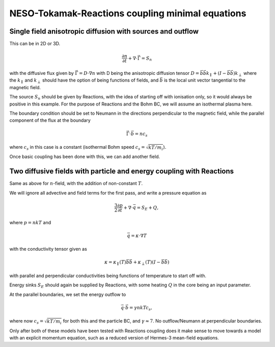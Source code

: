 =================================================
NESO-Tokamak-Reactions coupling minimal equations
=================================================

Single field anisotropic diffusion with sources and outflow
-----------------------------------------------------------

This can be in 2D or 3D.

.. math:: \frac{\partial n}{\partial t} + \nabla \cdot \vec{\Gamma} = S_n

with the diffusive flux given by :math:`\vec{\Gamma} = D \cdot \nabla n`
with D being the anisotropic diffusion tensor
:math:`D = \vec{b}\vec{b} k_\parallel + (I - \vec{b}\vec{b}) k_\perp`
where the :math:`k_\parallel` and :math:`k_\perp` should have the option
of being functions of fields, and :math:`\vec{b}` is the local unit
vector tangential to the magnetic field.

The source :math:`S_n` should be given by Reactions, with the idea of
starting off with ionisation only, so it would always be positive in
this example. For the purpose of Reactions and the Bohm BC, we will
assume an isothermal plasma here.

The boundary condition should be set to Neumann in the directions
perpendicular to the magnetic field, while the parallel component of the
flux at the boundary

.. math:: \vec{\Gamma}\cdot \vec{b} = n c_s

where :math:`c_s` in this case is a constant (isothermal Bohm speed
:math:`c_s = \sqrt{kT/m_i}`).

Once basic coupling has been done with this, we can add another field.

Two diffusive fields with particle and energy coupling with Reactions
---------------------------------------------------------------------

Same as above for :math:`n`-field, with the addition of non-constant
:math:`T`.

We will ignore all advective and field terms for the first pass, and
write a pressure equation as

.. math:: \frac{3}{2} \frac{\partial p}{\partial t} + \nabla \cdot \vec{q} = S_E + Q,

where :math:`p = nkT` and

.. math:: \vec{q} = \kappa \cdot \nabla T

with the conductivity tensor given as

.. math:: \kappa =  \kappa_\parallel(T) \vec{b}\vec{b} + \kappa_\perp(T) (I-\vec{b}\vec{b})

with parallel and perpendicular conductivities being functions of
temperature to start off with.

Energy sinks :math:`S_E` should again be supplied by Reactions, with
some heating :math:`Q` in the core being an input parameter.

At the parallel boundaries, we set the energy outflow to

.. math:: \vec{q}\cdot \vec{b} = \gamma nkTc_s,

where now :math:`c_s=\sqrt{kT/m_i}` for both this and the particle BC,
and :math:`\gamma \approx 7`. No outflow/Neumann at perpendicular
boundaries.

Only after both of these models have been tested with Reactions coupling
does it make sense to move towards a model with an explicit momentum
equation, such as a reduced version of Hermes-3 mean-field equations.
